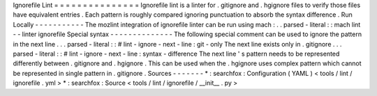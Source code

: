 Ignorefile
Lint
=
=
=
=
=
=
=
=
=
=
=
=
=
=
=
Ignorefile
lint
is
a
linter
for
.
gitignore
and
.
hgignore
files
to
verify
those
files
have
equivalent
entries
.
Each
pattern
is
roughly
compared
ignoring
punctuation
to
absorb
the
syntax
difference
.
Run
Locally
-
-
-
-
-
-
-
-
-
-
-
The
mozlint
integration
of
ignorefile
linter
can
be
run
using
mach
:
.
.
parsed
-
literal
:
:
mach
lint
-
-
linter
ignorefile
Special
syntax
-
-
-
-
-
-
-
-
-
-
-
-
-
-
The
following
special
comment
can
be
used
to
ignore
the
pattern
in
the
next
line
.
.
.
parsed
-
literal
:
:
#
lint
-
ignore
-
next
-
line
:
git
-
only
The
next
line
exists
only
in
.
gitignore
.
.
.
parsed
-
literal
:
:
#
lint
-
ignore
-
next
-
line
:
syntax
-
difference
The
next
line
'
s
pattern
needs
to
be
represented
differently
between
.
gitignore
and
.
hgignore
.
This
can
be
used
when
the
.
hgignore
uses
complex
pattern
which
cannot
be
represented
in
single
pattern
in
.
gitignore
.
Sources
-
-
-
-
-
-
-
*
:
searchfox
:
Configuration
(
YAML
)
<
tools
/
lint
/
ignorefile
.
yml
>
*
:
searchfox
:
Source
<
tools
/
lint
/
ignorefile
/
__init__
.
py
>
